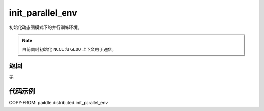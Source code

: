 .. _cn_api_distributed_init_parallel_env:

init_parallel_env
-----------------

.. py:function:: paddle.distributed.init_parallel_env()

初始化动态图模式下的并行训练环境。

.. note::
    目前同时初始化 ``NCCL`` 和 ``GLOO`` 上下文用于通信。

返回
:::::::::
无

代码示例
:::::::::
COPY-FROM: paddle.distributed.init_parallel_env
